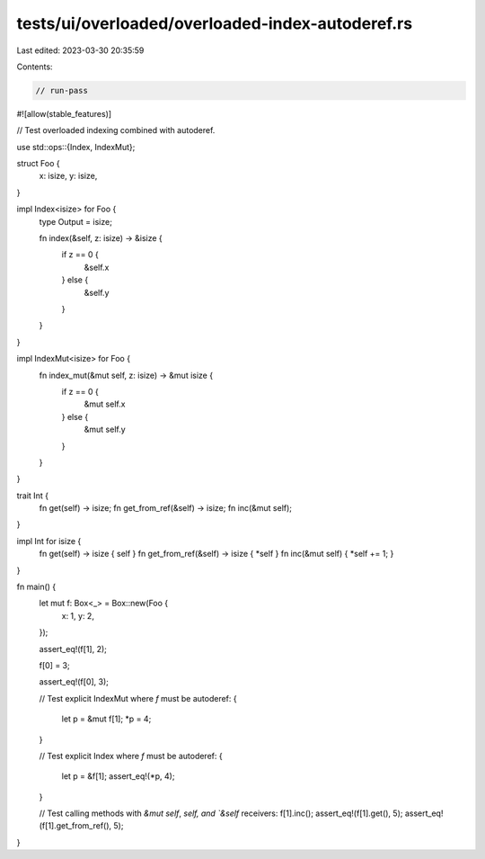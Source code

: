 tests/ui/overloaded/overloaded-index-autoderef.rs
=================================================

Last edited: 2023-03-30 20:35:59

Contents:

.. code-block:: rs

    // run-pass
#![allow(stable_features)]

// Test overloaded indexing combined with autoderef.

use std::ops::{Index, IndexMut};

struct Foo {
    x: isize,
    y: isize,
}

impl Index<isize> for Foo {
    type Output = isize;

    fn index(&self, z: isize) -> &isize {
        if z == 0 {
            &self.x
        } else {
            &self.y
        }
    }
}

impl IndexMut<isize> for Foo {
    fn index_mut(&mut self, z: isize) -> &mut isize {
        if z == 0 {
            &mut self.x
        } else {
            &mut self.y
        }
    }
}

trait Int {
    fn get(self) -> isize;
    fn get_from_ref(&self) -> isize;
    fn inc(&mut self);
}

impl Int for isize {
    fn get(self) -> isize { self }
    fn get_from_ref(&self) -> isize { *self }
    fn inc(&mut self) { *self += 1; }
}

fn main() {
    let mut f: Box<_> = Box::new(Foo {
        x: 1,
        y: 2,
    });

    assert_eq!(f[1], 2);

    f[0] = 3;

    assert_eq!(f[0], 3);

    // Test explicit IndexMut where `f` must be autoderef:
    {
        let p = &mut f[1];
        *p = 4;
    }

    // Test explicit Index where `f` must be autoderef:
    {
        let p = &f[1];
        assert_eq!(*p, 4);
    }

    // Test calling methods with `&mut self`, `self, and `&self` receivers:
    f[1].inc();
    assert_eq!(f[1].get(), 5);
    assert_eq!(f[1].get_from_ref(), 5);
}


